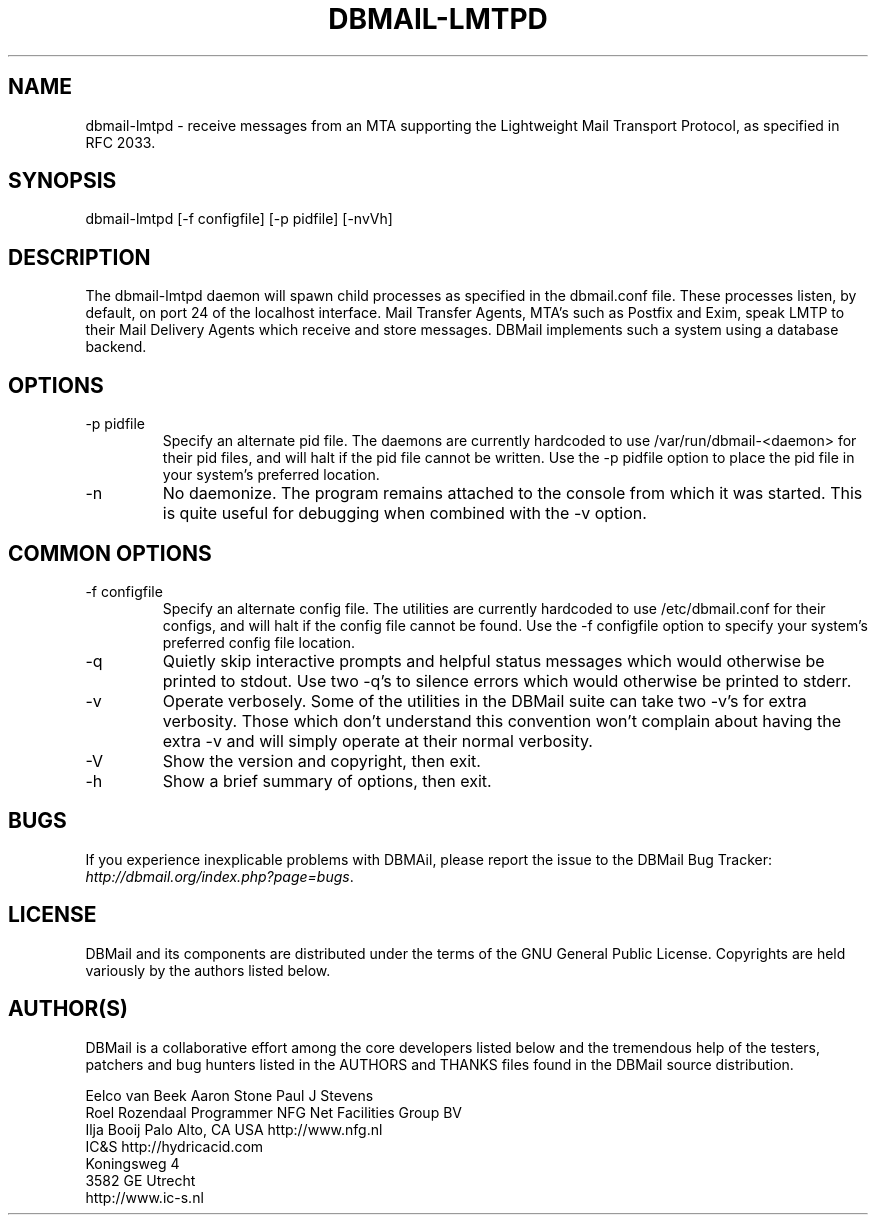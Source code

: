 .\"Generated by db2man.xsl. Don't modify this, modify the source.
.de Sh \" Subsection
.br
.if t .Sp
.ne 5
.PP
\fB\\$1\fR
.PP
..
.de Sp \" Vertical space (when we can't use .PP)
.if t .sp .5v
.if n .sp
..
.de Ip \" List item
.br
.ie \\n(.$>=3 .ne \\$3
.el .ne 3
.IP "\\$1" \\$2
..
.TH "DBMAIL-LMTPD" 8 "" "" ""
.SH NAME
dbmail-lmtpd \- receive messages from an MTA supporting the Lightweight Mail Transport Protocol, as specified in RFC 2033.
.SH "SYNOPSIS"


dbmail\-lmtpd [\-f configfile] [\-p pidfile] [\-nvVh]

.SH "DESCRIPTION"


The dbmail\-lmtpd daemon will spawn child processes as specified in the dbmail\&.conf file\&. These processes listen, by default, on port 24 of the localhost interface\&. Mail Transfer Agents, MTA's such as Postfix and Exim, speak LMTP to their Mail Delivery Agents which receive and store messages\&. DBMail implements such a system using a database backend\&.

.SH "OPTIONS"

.TP
\-p pidfile
Specify an alternate pid file\&. The daemons are currently hardcoded to use /var/run/dbmail\-<daemon> for their pid files, and will halt if the pid file cannot be written\&. Use the \-p pidfile option to place the pid file in your system's preferred location\&.

.TP
\-n
No daemonize\&. The program remains attached to the console from which it was started\&. This is quite useful for debugging when combined with the \-v option\&.

.SH "COMMON OPTIONS"

.TP
\-f configfile
Specify an alternate config file\&. The utilities are currently hardcoded to use /etc/dbmail\&.conf for their configs, and will halt if the config file cannot be found\&. Use the \-f configfile option to specify your system's preferred config file location\&.

.TP
\-q
Quietly skip interactive prompts and helpful status messages which would otherwise be printed to stdout\&. Use two \-q's to silence errors which would otherwise be printed to stderr\&.

.TP
\-v
Operate verbosely\&. Some of the utilities in the DBMail suite can take two \-v's for extra verbosity\&. Those which don't understand this convention won't complain about having the extra \-v and will simply operate at their normal verbosity\&.

.TP
\-V
Show the version and copyright, then exit\&.

.TP
\-h
Show a brief summary of options, then exit\&.

.SH "BUGS"


If you experience inexplicable problems with DBMAil, please report the issue to the DBMail Bug Tracker: \fIhttp://dbmail.org/index.php?page=bugs\fR\&.

.SH "LICENSE"


DBMail and its components are distributed under the terms of the GNU General Public License\&. Copyrights are held variously by the authors listed below\&.

.SH "AUTHOR(S)"


DBMail is a collaborative effort among the core developers listed below and the tremendous help of the testers, patchers and bug hunters listed in the AUTHORS and THANKS files found in the DBMail source distribution\&.

.nf
Eelco van Beek      Aaron Stone            Paul J Stevens
Roel Rozendaal      Programmer             NFG Net Facilities Group BV
Ilja Booij          Palo Alto, CA USA      http://www\&.nfg\&.nl
IC&S                http://hydricacid\&.com
Koningsweg 4
3582 GE Utrecht
http://www\&.ic\-s\&.nl
.fi

